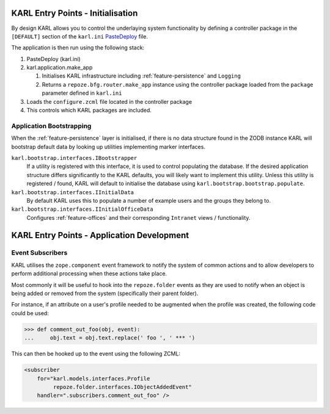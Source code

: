 .. _entry-points:

KARL Entry Points - Initialisation
==================================

By design KARL allows you to control the underlaying system functionality by
defining a controller package in the ``[DEFAULT]`` section of the ``karl.ini``
`PasteDeploy <http://pythonpaste.org/deploy/>`_ file.

The application is then run using the following stack:
    
#. PasteDeploy (karl.ini)
#. karl.application.make_app

   #. Initialises KARL infrastructure including :ref:`feature-persistence` and
      ``Logging``
   #. Returns a ``repoze.bfg.router.make_app`` instance using the controller
      package loaded from the ``package`` parameter defined in ``karl.ini``

#. Loads the ``configure.zcml`` file located in the controller package
#. This controls which KARL packages are included.


Application Bootstrapping
-------------------------

When the :ref:`feature-persistence` layer is initialised, if there is no data
structure found in the ZODB instance KARL will bootstrap default data by looking
up utilities implementing marker interfaces.

``karl.bootstrap.interfaces.IBootstrapper``
        If a utility is registered with this interface, it is used to control
        populating the database. If the desired application structure differs
        significantly to the KARL defaults, you will likely want to implement
        this utility. Unless this utility is registered / found, KARL will
        default to initialise the database using
        ``karl.bootstrap.bootstrap.populate``.

``karl.bootstrap.interfaces.IInitialData``
        By default KARL uses this to populate a number of example users and the
        groups they belong to.

``karl.bootstrap.interfaces.IInitialOfficeData``
        Configures :ref:`feature-offices` and their corresponding ``Intranet``
        views / functionality.


KARL Entry Points - Application Development
===========================================

Event Subscribers
-----------------

KARL utilises the ``zope.component`` event framework to notify the system of
common actions and to allow developers to perform additional processing when
these actions take place.

Most commonly it will be useful to hook into the ``repoze.folder`` events as
they are used to notify when an object is being added or removed from the system
(specifically their parent folder).

For instance, if an attribute on a user's profile needed to be augmented when
the profile was created, the following code could be used:

.. code-block:: python
   
   >>> def comment_out_foo(obj, event):
   ...     obj.text = obj.text.replace(' foo ', ' *** ')

This can then be hooked up to the event using the following ZCML:

.. code-block:: xml
   
   <subscriber
       for="karl.models.interfaces.Profile
            repoze.folder.interfaces.IObjectAddedEvent"
       handler=".subscribers.comment_out_foo" />




